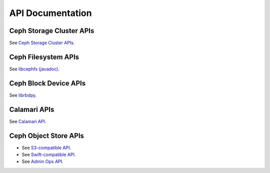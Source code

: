 ===================
 API Documentation
===================


Ceph Storage Cluster APIs
=========================

See `Ceph Storage Cluster APIs`_.

.. _Ceph Storage Cluster APIs: ../rados/api/


Ceph Filesystem APIs
====================

See `libcephfs (javadoc)`_.

.. _libcephfs (javadoc): libcephfs-java


Ceph Block Device APIs
======================

See `librbdpy`_.

.. _librbdpy: ../rbd/librbdpy


Calamari APIs
=============

See `Calamari API`_.

.. _Calamari API: http://ceph.com/calamari/docs/calamari_rest/index.html


Ceph Object Store APIs
======================

- See `S3-compatible API`_.
- See `Swift-compatible API`_.
- See `Admin Ops API`_.

.. _S3-compatible API: ../radosgw/s3/
.. _Swift-compatible API: ../radosgw/swift/
.. _Admin Ops API: ../radosgw/adminops
